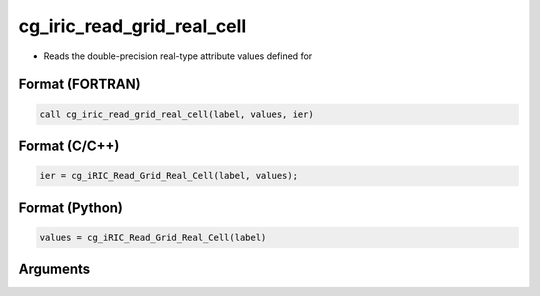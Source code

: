 cg_iric_read_grid_real_cell
=============================

-  Reads the double-precision real-type attribute values defined for

Format (FORTRAN)
------------------
.. code-block:: fortran

   call cg_iric_read_grid_real_cell(label, values, ier)

Format (C/C++)
----------------
.. code-block:: c

   ier = cg_iRIC_Read_Grid_Real_Cell(label, values);

Format (Python)
----------------
.. code-block:: python

   values = cg_iRIC_Read_Grid_Real_Cell(label)

Arguments
---------

.. csv-table:: Arguments of cg_iric_read_grid_real_cell
   :file: cg_iric_read_grid_real_cell_args.csv
   :header-rows: 1

